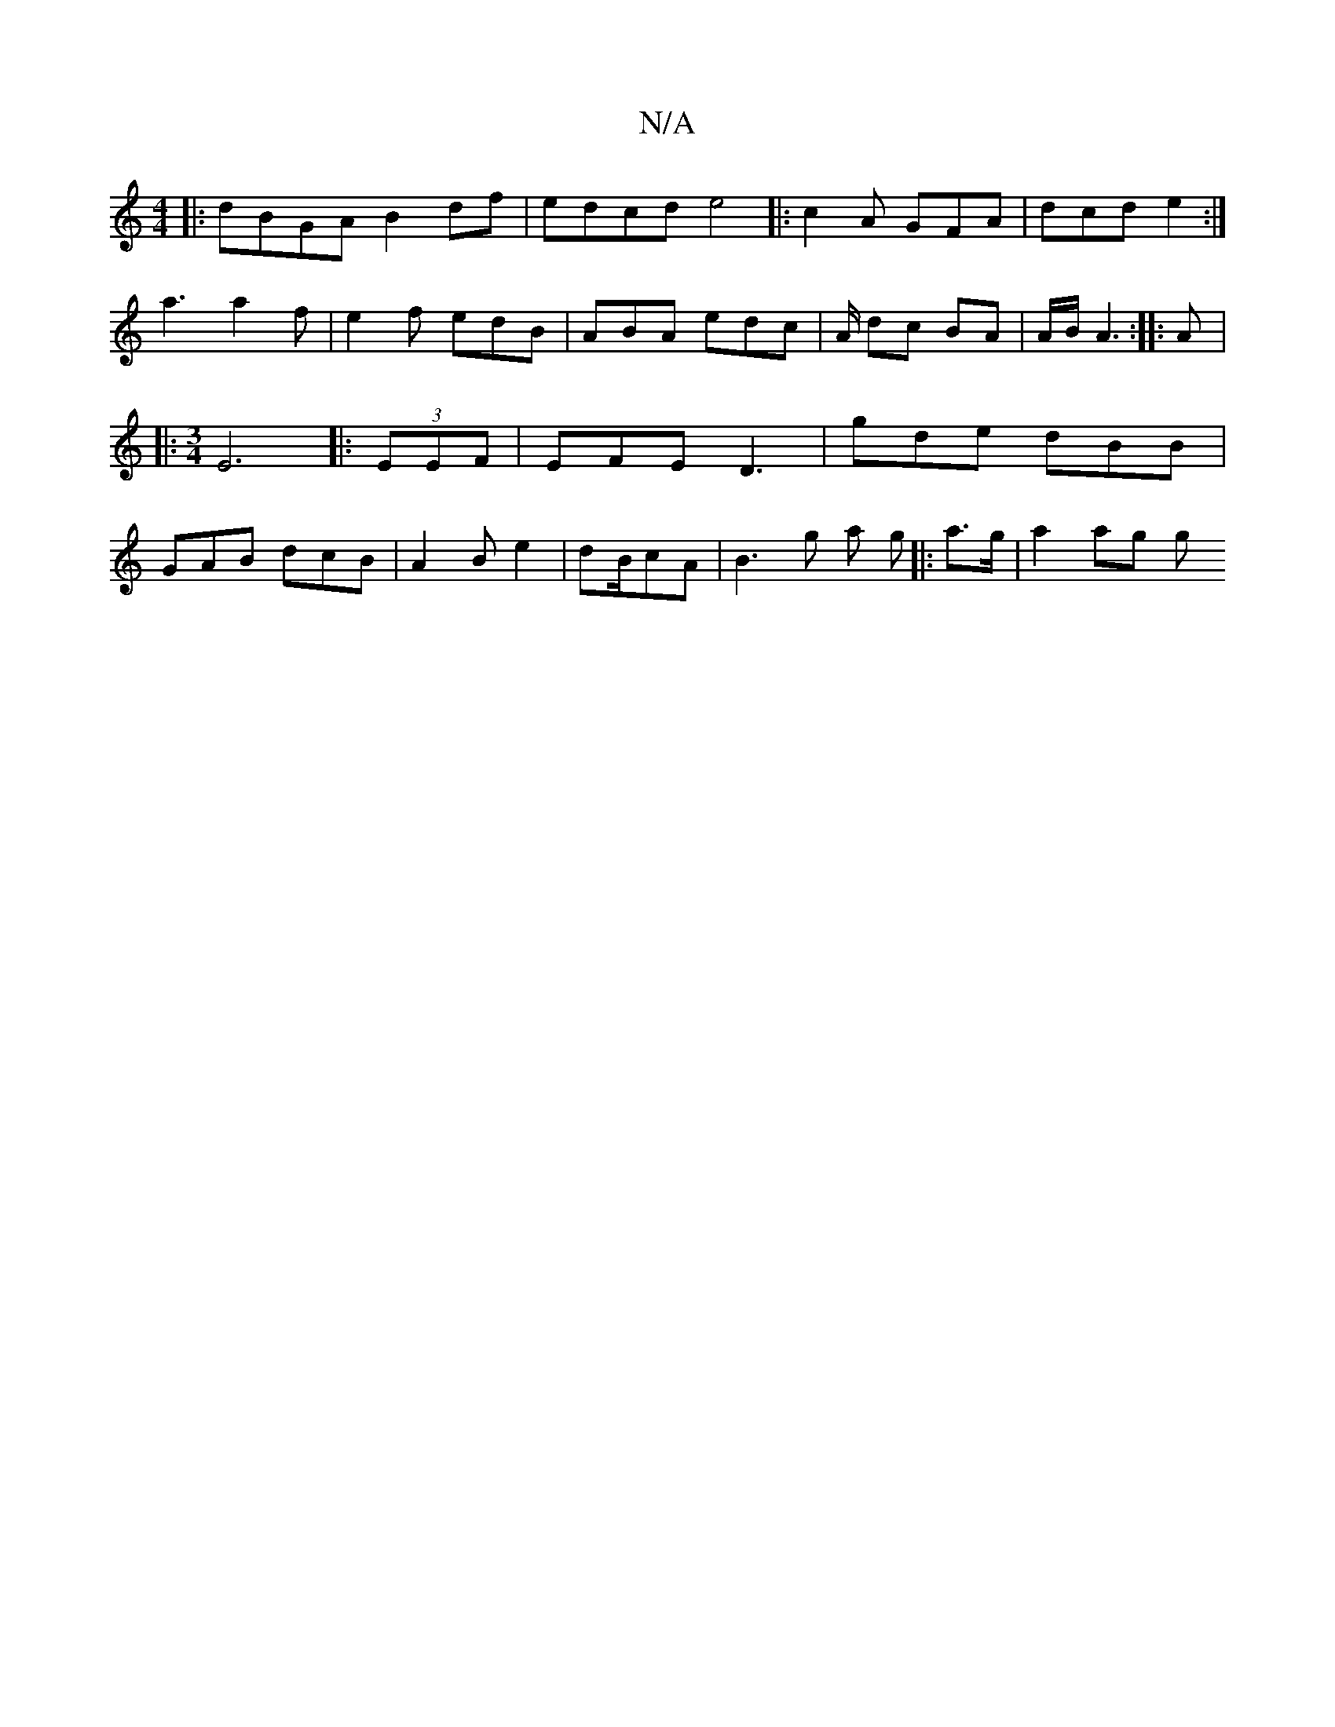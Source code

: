 X:1
T:N/A
M:4/4
R:N/A
K:Cmajor
||
|:dBGA B2 df|edcd e4||
|:c2A GFA|
dcd e2 :|!
a3 a2 f | e2 f edB | ABA edc | A/ dc BA | A/2B/ A3 :|
|:A|: [M:3/4] E6||
|:(3EEF | EFE D3| gde dBB|GAB dcB|A2 B e2|dB/2cA | B3 g a g ||
|: a>g | a2 ag g